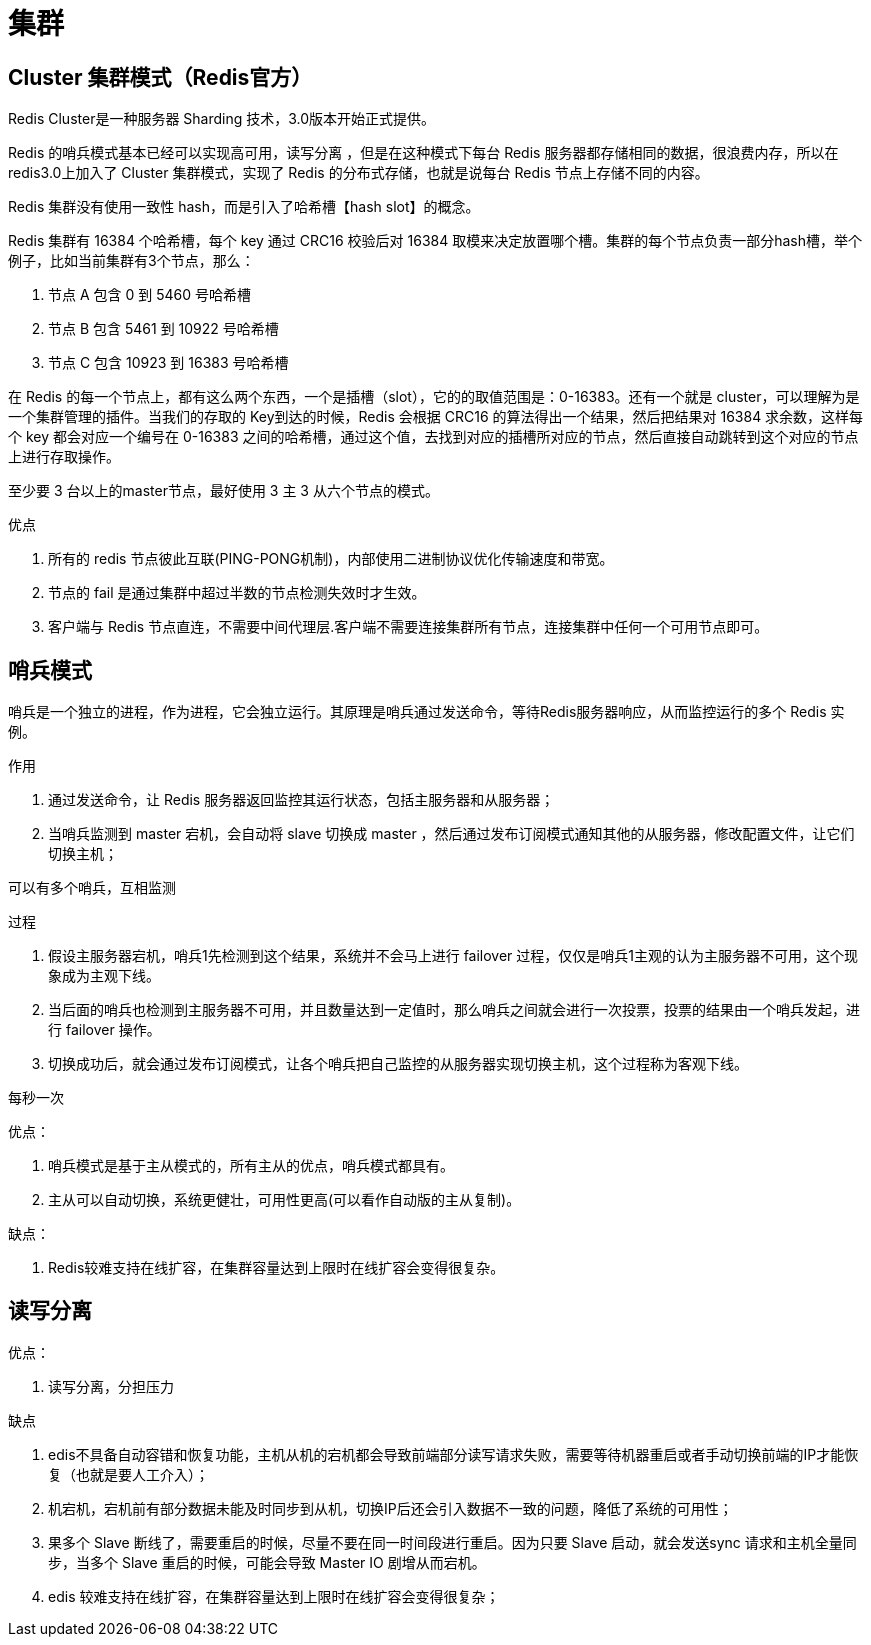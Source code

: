 
= 集群

== Cluster 集群模式（Redis官方）

Redis Cluster是一种服务器 Sharding 技术，3.0版本开始正式提供。

Redis 的哨兵模式基本已经可以实现高可用，读写分离 ，但是在这种模式下每台 Redis 服务器都存储相同的数据，很浪费内存，所以在 redis3.0上加入了 Cluster 集群模式，实现了 Redis 的分布式存储，也就是说每台 Redis 节点上存储不同的内容。

Redis 集群没有使用一致性 hash，而是引入了哈希槽【hash slot】的概念。

Redis 集群有 16384 个哈希槽，每个 key 通过 CRC16 校验后对 16384 取模来决定放置哪个槽。集群的每个节点负责一部分hash槽，举个例子，比如当前集群有3个节点，那么：

. 节点 A 包含 0 到 5460 号哈希槽
. 节点 B 包含 5461 到 10922 号哈希槽
. 节点 C 包含 10923 到 16383 号哈希槽

在 Redis 的每一个节点上，都有这么两个东西，一个是插槽（slot），它的的取值范围是：0-16383。还有一个就是 cluster，可以理解为是一个集群管理的插件。当我们的存取的 Key到达的时候，Redis 会根据 CRC16 的算法得出一个结果，然后把结果对 16384 求余数，这样每个 key 都会对应一个编号在 0-16383 之间的哈希槽，通过这个值，去找到对应的插槽所对应的节点，然后直接自动跳转到这个对应的节点上进行存取操作。

至少要 3 台以上的master节点，最好使用 3 主 3 从六个节点的模式。

优点

. 所有的 redis 节点彼此互联(PING-PONG机制)，内部使用二进制协议优化传输速度和带宽。
. 节点的 fail 是通过集群中超过半数的节点检测失效时才生效。
. 客户端与 Redis 节点直连，不需要中间代理层.客户端不需要连接集群所有节点，连接集群中任何一个可用节点即可。

== 哨兵模式

哨兵是一个独立的进程，作为进程，它会独立运行。其原理是哨兵通过发送命令，等待Redis服务器响应，从而监控运行的多个 Redis 实例。

作用

. 通过发送命令，让 Redis 服务器返回监控其运行状态，包括主服务器和从服务器；
. 当哨兵监测到 master 宕机，会自动将 slave 切换成 master ，然后通过发布订阅模式通知其他的从服务器，修改配置文件，让它们切换主机；

可以有多个哨兵，互相监测

过程

. 假设主服务器宕机，哨兵1先检测到这个结果，系统并不会马上进行 failover 过程，仅仅是哨兵1主观的认为主服务器不可用，这个现象成为主观下线。
. 当后面的哨兵也检测到主服务器不可用，并且数量达到一定值时，那么哨兵之间就会进行一次投票，投票的结果由一个哨兵发起，进行 failover 操作。
. 切换成功后，就会通过发布订阅模式，让各个哨兵把自己监控的从服务器实现切换主机，这个过程称为客观下线。

每秒一次

优点：

. 哨兵模式是基于主从模式的，所有主从的优点，哨兵模式都具有。
. 主从可以自动切换，系统更健壮，可用性更高(可以看作自动版的主从复制)。

缺点：

. Redis较难支持在线扩容，在集群容量达到上限时在线扩容会变得很复杂。

== 读写分离

优点：

. 读写分离，分担压力

缺点

. edis不具备自动容错和恢复功能，主机从机的宕机都会导致前端部分读写请求失败，需要等待机器重启或者手动切换前端的IP才能恢复（也就是要人工介入）；
. 机宕机，宕机前有部分数据未能及时同步到从机，切换IP后还会引入数据不一致的问题，降低了系统的可用性；
. 果多个 Slave 断线了，需要重启的时候，尽量不要在同一时间段进行重启。因为只要 Slave 启动，就会发送sync 请求和主机全量同步，当多个 Slave 重启的时候，可能会导致 Master IO 剧增从而宕机。
. edis 较难支持在线扩容，在集群容量达到上限时在线扩容会变得很复杂；
